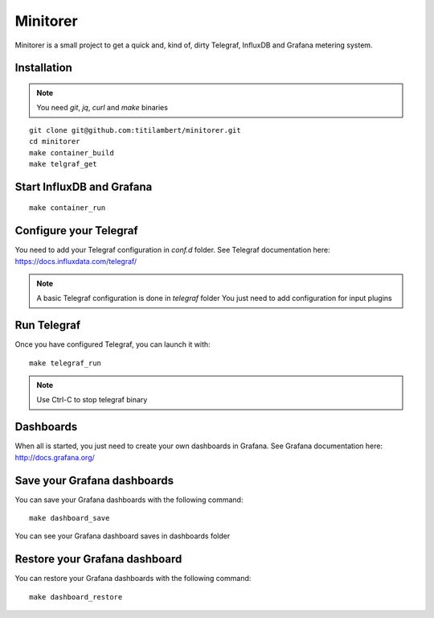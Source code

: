 #########
Minitorer
#########


Minitorer is a small project to get a quick and, kind of, dirty 
Telegraf, InfluxDB and Grafana metering system.


Installation
############

.. note:: You need `git`, `jq`, `curl` and `make` binaries

::

    git clone git@github.com:titilambert/minitorer.git
    cd minitorer
    make container_build
    make telgraf_get


Start InfluxDB and Grafana
##########################

::

    make container_run


Configure your Telegraf
#######################

You need to add your Telegraf configuration in `conf.d` folder.
See Telegraf documentation here: https://docs.influxdata.com/telegraf/

.. note:: A basic Telegraf configuration is done in `telegraf` folder
          You just need to add configuration for input plugins

Run Telegraf
############

Once you have configured Telegraf, you can launch it with::

    make telegraf_run

.. note:: Use Ctrl-C to stop telegraf binary


Dashboards
##########

When all is started, you just need to create your own dashboards in Grafana.
See Grafana documentation here: http://docs.grafana.org/

Save your Grafana dashboards
############################

You can save your Grafana dashboards with the following command::

    make dashboard_save

You can see your Grafana dashboard saves in dashboards folder

Restore your Grafana dashboard
##############################

You can restore your Grafana dashboards with the following command::

    make dashboard_restore

